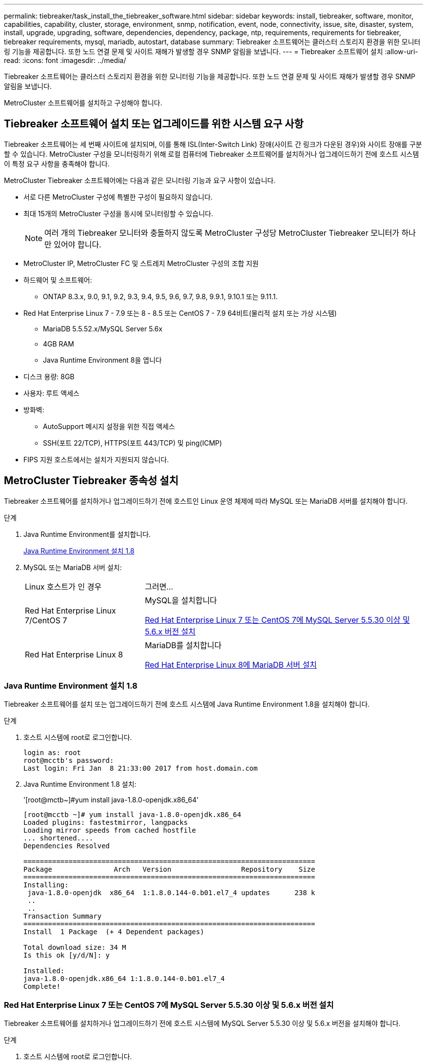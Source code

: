 ---
permalink: tiebreaker/task_install_the_tiebreaker_software.html 
sidebar: sidebar 
keywords: install, tiebreaker, software, monitor, capabilities, capability, cluster, storage, environment, snmp, notification, event, node, connectivity, issue, site, disaster, system, install, upgrade, upgrading, software, dependencies, dependency, package, ntp, requirements, requirements for tiebreaker, tiebreaker requirements, mysql, mariadb, autostart, database 
summary: Tiebreaker 소프트웨어는 클러스터 스토리지 환경을 위한 모니터링 기능을 제공합니다. 또한 노드 연결 문제 및 사이트 재해가 발생할 경우 SNMP 알림을 보냅니다. 
---
= Tiebreaker 소프트웨어 설치
:allow-uri-read: 
:icons: font
:imagesdir: ../media/


[role="lead"]
Tiebreaker 소프트웨어는 클러스터 스토리지 환경을 위한 모니터링 기능을 제공합니다. 또한 노드 연결 문제 및 사이트 재해가 발생할 경우 SNMP 알림을 보냅니다.

MetroCluster 소프트웨어를 설치하고 구성해야 합니다.



== Tiebreaker 소프트웨어 설치 또는 업그레이드를 위한 시스템 요구 사항

Tiebreaker 소프트웨어는 세 번째 사이트에 설치되며, 이를 통해 ISL(Inter-Switch Link) 장애(사이트 간 링크가 다운된 경우)와 사이트 장애를 구분할 수 있습니다. MetroCluster 구성을 모니터링하기 위해 로컬 컴퓨터에 Tiebreaker 소프트웨어를 설치하거나 업그레이드하기 전에 호스트 시스템이 특정 요구 사항을 충족해야 합니다.

MetroCluster Tiebreaker 소프트웨어에는 다음과 같은 모니터링 기능과 요구 사항이 있습니다.

* 서로 다른 MetroCluster 구성에 특별한 구성이 필요하지 않습니다.
* 최대 15개의 MetroCluster 구성을 동시에 모니터링할 수 있습니다.
+

NOTE: 여러 개의 Tiebreaker 모니터와 충돌하지 않도록 MetroCluster 구성당 MetroCluster Tiebreaker 모니터가 하나만 있어야 합니다.

* MetroCluster IP, MetroCluster FC 및 스트레치 MetroCluster 구성의 조합 지원
* 하드웨어 및 소프트웨어:
+
** ONTAP 8.3.x, 9.0, 9.1, 9.2, 9.3, 9.4, 9.5, 9.6, 9.7, 9.8, 9.9.1, 9.10.1 또는 9.11.1.


* Red Hat Enterprise Linux 7 - 7.9 또는 8 - 8.5 또는 CentOS 7 - 7.9 64비트(물리적 설치 또는 가상 시스템)
+
** MariaDB 5.5.52.x/MySQL Server 5.6x
** 4GB RAM
** Java Runtime Environment 8을 엽니다


* 디스크 용량: 8GB
* 사용자: 루트 액세스
* 방화벽:
+
** AutoSupport 메시지 설정을 위한 직접 액세스
** SSH(포트 22/TCP), HTTPS(포트 443/TCP) 및 ping(ICMP)


* FIPS 지원 호스트에서는 설치가 지원되지 않습니다.




== MetroCluster Tiebreaker 종속성 설치

Tiebreaker 소프트웨어를 설치하거나 업그레이드하기 전에 호스트인 Linux 운영 체제에 따라 MySQL 또는 MariaDB 서버를 설치해야 합니다.

.단계
. Java Runtime Environment를 설치합니다.
+
<<install-java-1-8,Java Runtime Environment 설치 1.8>>

. MySQL 또는 MariaDB 서버 설치:
+
[cols="30,70"]
|===


| Linux 호스트가 인 경우 | 그러면... 


 a| 
Red Hat Enterprise Linux 7/CentOS 7
 a| 
MySQL을 설치합니다

<<install-mysql-redhat,Red Hat Enterprise Linux 7 또는 CentOS 7에 MySQL Server 5.5.30 이상 및 5.6.x 버전 설치>>



 a| 
Red Hat Enterprise Linux 8
 a| 
MariaDB를 설치합니다

<<install-mariadb,Red Hat Enterprise Linux 8에 MariaDB 서버 설치>>

|===




=== Java Runtime Environment 설치 1.8

Tiebreaker 소프트웨어를 설치 또는 업그레이드하기 전에 호스트 시스템에 Java Runtime Environment 1.8을 설치해야 합니다.

.단계
. 호스트 시스템에 root로 로그인합니다.
+
[listing]
----

login as: root
root@mcctb's password:
Last login: Fri Jan  8 21:33:00 2017 from host.domain.com
----
. Java Runtime Environment 1.8 설치:
+
'[root@mctb~]#yum install java-1.8.0-openjdk.x86_64'

+
....
[root@mcctb ~]# yum install java-1.8.0-openjdk.x86_64
Loaded plugins: fastestmirror, langpacks
Loading mirror speeds from cached hostfile
... shortened....
Dependencies Resolved

=======================================================================
Package               Arch   Version                 Repository    Size
=======================================================================
Installing:
 java-1.8.0-openjdk  x86_64  1:1.8.0.144-0.b01.el7_4 updates      238 k
 ..
 ..
Transaction Summary
=======================================================================
Install  1 Package  (+ 4 Dependent packages)

Total download size: 34 M
Is this ok [y/d/N]: y

Installed:
java-1.8.0-openjdk.x86_64 1:1.8.0.144-0.b01.el7_4
Complete!
....




=== Red Hat Enterprise Linux 7 또는 CentOS 7에 MySQL Server 5.5.30 이상 및 5.6.x 버전 설치

Tiebreaker 소프트웨어를 설치하거나 업그레이드하기 전에 호스트 시스템에 MySQL Server 5.5.30 이상 및 5.6.x 버전을 설치해야 합니다.

.단계
. 호스트 시스템에 root로 로그인합니다.
+
[listing]
----

login as: root
root@mcctb's password:
Last login: Fri Jan  8 21:33:00 2016 from host.domain.com
----
. 호스트 시스템에 MySQL 리포지토리를 추가합니다.
+
([root@mcctb~]#yum localinstall\https://dev.mysql.com/get/mysql57-community-release-el6-11.noarch.rpm`)

+
....

Loaded plugins: product-id, refresh-packagekit, security, subscription-manager
Setting up Local Package Process
Examining /var/tmp/yum-root-LLUw0r/mysql-community-release-el6-5.noarch.rpm: mysql-community-release-el6-5.noarch
Marking /var/tmp/yum-root-LLUw0r/mysql-community-release-el6-5.noarch.rpm to be installed
Resolving Dependencies
--> Running transaction check
---> Package mysql-community-release.noarch 0:el6-5 will be installed
--> Finished Dependency Resolution
Dependencies Resolved
================================================================================
Package               Arch   Version
                                    Repository                             Size
================================================================================
Installing:
mysql-community-release
                       noarch el6-5 /mysql-community-release-el6-5.noarch 4.3 k
Transaction Summary
================================================================================
Install       1 Package(s)
Total size: 4.3 k
Installed size: 4.3 k
Is this ok [y/N]: y
Downloading Packages:
Running rpm_check_debug
Running Transaction Test
Transaction Test Succeeded
Running Transaction
  Installing : mysql-community-release-el6-5.noarch                         1/1
  Verifying  : mysql-community-release-el6-5.noarch                         1/1
Installed:
  mysql-community-release.noarch 0:el6-5
Complete!
....
. MySQL 57 리포지토리를 비활성화합니다.
+
'[root@mctb~]#yum-config-manager--disable mysql57-community'

. MySQL 56 리포지토리 활성화:
+
'[root@mctb~]#yum-config-manager--enable mysql56-community'

. 리포지토리 활성화:
+
"[root@mcctb~]#yum repolist enabled|grep "mysql. * -community. *"""

+
....

mysql-connectors-community           MySQL Connectors Community            21
mysql-tools-community                MySQL Tools Community                 35
mysql56-community                    MySQL 5.6 Community Server           231
....
. MySQL 커뮤니티 서버 설치:
+
'[root@mctb~]#yum install mysql-community-server'

+
[listing]
----

Loaded plugins: product-id, refresh-packagekit, security, subscription-manager
This system is not registered to Red Hat Subscription Management. You can use subscription-manager
to register.
Setting up Install Process
Resolving Dependencies
--> Running transaction check
.....Output truncated.....
---> Package mysql-community-libs-compat.x86_64 0:5.6.29-2.el6 will be obsoleting
--> Finished Dependency Resolution
Dependencies Resolved
==============================================================================
Package                          Arch   Version       Repository          Size
==============================================================================
Installing:
 mysql-community-client         x86_64  5.6.29-2.el6  mysql56-community  18  M
     replacing  mysql.x86_64 5.1.71-1.el6
 mysql-community-libs           x86_64  5.6.29-2.el6  mysql56-community  1.9 M
     replacing  mysql-libs.x86_64 5.1.71-1.el6
 mysql-community-libs-compat    x86_64  5.6.29-2.el6  mysql56-community  1.6 M
     replacing  mysql-libs.x86_64 5.1.71-1.el6
 mysql-community-server         x86_64  5.6.29-2.el6  mysql56-community  53  M
     replacing  mysql-server.x86_64 5.1.71-1.el6
Installing for dependencies:
mysql-community-common          x86_64  5.6.29-2.el6  mysql56-community   308 k

Transaction Summary
===============================================================================
Install       5 Package(s)
Total download size: 74 M
Is this ok [y/N]: y
Downloading Packages:
(1/5): mysql-community-client-5.6.29-2.el6.x86_64.rpm       |  18 MB     00:28
(2/5): mysql-community-common-5.6.29-2.el6.x86_64.rpm       | 308 kB     00:01
(3/5): mysql-community-libs-5.6.29-2.el6.x86_64.rpm         | 1.9 MB     00:05
(4/5): mysql-community-libs-compat-5.6.29-2.el6.x86_64.rpm  | 1.6 MB     00:05
(5/5): mysql-community-server-5.6.29-2.el6.x86_64.rpm       |  53 MB     03:42
-------------------------------------------------------------------------------
Total                                              289 kB/s |  74 MB     04:24
warning: rpmts_HdrFromFdno: Header V3 DSA/SHA1 Signature, key ID 5072e1f5: NOKEY
Retrieving key from file:/etc/pki/rpm-gpg/RPM-GPG-KEY-mysql
Importing GPG key 0x5072E1F5:
 Userid : MySQL Release Engineering <mysql-build@oss.oracle.com>
Package: mysql-community-release-el6-5.noarch
         (@/mysql-community-release-el6-5.noarch)
 From   : file:/etc/pki/rpm-gpg/RPM-GPG-KEY-mysql
Is this ok [y/N]: y
Running rpm_check_debug
Running Transaction Test
Transaction Test Succeeded
Running Transaction
  Installing : mysql-community-common-5.6.29-2.el6.x86_64
....Output truncated....
1.el6.x86_64                                                               7/8
  Verifying  : mysql-5.1.71-1.el6.x86_64                       	           8/8
Installed:
  mysql-community-client.x86_64 0:5.6.29-2.el6
  mysql-community-libs.x86_64 0:5.6.29-2.el6
  mysql-community-libs-compat.x86_64 0:5.6.29-2.el6
  mysql-community-server.x86_64 0:5.6.29-2.el6

Dependency Installed:
  mysql-community-common.x86_64 0:5.6.29-2.el6

Replaced:
  mysql.x86_64 0:5.1.71-1.el6 mysql-libs.x86_64 0:5.1.71-1.el6
  mysql-server.x86_64 0:5.1.71-1.el6
Complete!
----
. MySQL 서버 시작:
+
'[root@mcctb~]#service mysqld start'

+
....

Initializing MySQL database:  2016-04-05 19:44:38 0 [Warning] TIMESTAMP
with implicit DEFAULT value is deprecated. Please use
--explicit_defaults_for_timestamp server option (see documentation
for more details).
2016-04-05 19:44:38 0 [Note] /usr/sbin/mysqld (mysqld 5.6.29)
        starting as process 2487 ...
2016-04-05 19:44:38 2487 [Note] InnoDB: Using atomics to ref count
        buffer pool pages
2016-04-05 19:44:38 2487 [Note] InnoDB: The InnoDB memory heap is disabled
....Output truncated....
2016-04-05 19:44:42 2509 [Note] InnoDB: Shutdown completed; log sequence
       number 1625987

PLEASE REMEMBER TO SET A PASSWORD FOR THE MySQL root USER!
To do so, start the server, then issue the following commands:

  /usr/bin/mysqladmin -u root password 'new-password'
  /usr/bin/mysqladmin -u root -h mcctb password 'new-password'

Alternatively, you can run:
  /usr/bin/mysql_secure_installation

which will also give you the option of removing the test
databases and anonymous user created by default.  This is
strongly recommended for production servers.
.....Output truncated.....
WARNING: Default config file /etc/my.cnf exists on the system
This file will be read by default by the MySQL server
If you do not want to use this, either remove it, or use the
--defaults-file argument to mysqld_safe when starting the server

                                                           [  OK  ]
Starting mysqld:                                           [  OK  ]
....
. MySQL 서버가 실행 중인지 확인합니다.
+
'[root@mcctb~]#service mysqld status'

+
[listing]
----

mysqld (pid  2739) is running...
----
. 보안 및 암호 설정 구성:
+
'[root@mctb~]#mysql_secure_installation'

+
....

NOTE: RUNNING ALL PARTS OF THIS SCRIPT IS RECOMMENDED FOR ALL MySQL
       SERVERS IN PRODUCTION USE!  PLEASE READ EACH STEP CAREFULLY!

 In order to log into MySQL to secure it, we'll need the current
 password for the root user.  If you've just installed MySQL, and
 you haven't set the root password yet, the password will be blank,
 so you should just press enter here.

 Enter current password for root (enter for none):   <== on default install
                                                         hit enter here
 OK, successfully used password, moving on...

 Setting the root password ensures that nobody can log into the MySQL
 root user without the proper authorization.

 Set root password? [Y/n] y
 New password:
 Re-enter new password:
 Password updated successfully!
 Reloading privilege tables..
  ... Success!

 By default, a MySQL installation has an anonymous user, allowing anyone
 to log into MySQL without having to have a user account created for
 them.  This is intended only for testing, and to make the installation
 go a bit smoother.  You should remove them before moving into a
 production environment.

 Remove anonymous users? [Y/n] y
  ... Success!

 Normally, root should only be allowed to connect from 'localhost'.  This
 ensures that someone cannot guess at the root password from the network.

 Disallow root login remotely? [Y/n] y
  ... Success!

 By default, MySQL comes with a database named 'test' that anyone can
 access.  This is also intended only for testing, and should be removed
 before moving into a production environment.

 Remove test database and access to it? [Y/n] y
  - Dropping test database...
 ERROR 1008 (HY000) at line 1: Can't drop database 'test';
 database doesn't exist
  ... Failed!  Not critical, keep moving...
  - Removing privileges on test database...
  ... Success!

 Reloading the privilege tables will ensure that all changes made so far
 will take effect immediately.

 Reload privilege tables now? [Y/n] y
  ... Success!

 All done!  If you've completed all of the above steps, your MySQL
 installation should now be secure.

 Thanks for using MySQL!

 Cleaning up...
....
. MySQL 로그인이 작동하는지 확인합니다.
+
'[root@mctb~]#mysql-u root –p'

+
....

Enter password: <configured_password>
Welcome to the MySQL monitor.  Commands end with ; or \g.
Your MySQL connection id is 17
Server version: 5.6.29 MySQL Community Server (GPL)

Copyright (c) 2000, 2016, Oracle and/or its affiliates. All rights reserved.

Oracle is a registered trademark of Oracle Corporation and/or its
affiliates. Other names may be trademarks of their respective
owners.

Type 'help;' or '\h' for help. Type '\c' to clear the current input statement.
mysql>
....
+
MySQL 로그인이 작동 중이면 출력이 mysql> 프롬프트로 종료됩니다.





==== MySQL 자동 시작 설정을 활성화합니다

MySQL deamon에 대해 자동 시작 기능이 켜져 있는지 확인해야 합니다. MySQL 데몬을 켜면 MetroCluster Tiebreaker 소프트웨어가 상주하는 시스템이 재부팅될 경우 MySQL이 자동으로 다시 시작됩니다. MySQL 데몬이 실행되고 있지 않으면 Tiebreaker 소프트웨어가 계속 실행되지만 다시 시작할 수 없으며 구성을 변경할 수 없습니다.

.단계
. 부팅할 때 MySQL이 자동 시작되도록 설정되었는지 확인합니다.
+
([root@mcctb~]#systemctl list-unit-files mysqld.service`)

+
....
UNIT FILE          State
------------------ ----------
mysqld.service     enabled

....
+
부팅할 때 MySQL이 자동 시작되도록 설정되지 않은 경우 MySQL 설명서를 참조하여 설치에 대한 자동 시작 기능을 활성화하십시오.





=== Red Hat Enterprise Linux 8에 MariaDB 서버 설치

Tiebreaker 소프트웨어를 설치하거나 업그레이드하기 전에 호스트 시스템에 MariaDB 서버를 설치해야 합니다.

호스트 시스템은 Red Hat Enterprise Linux(RHEL) 8에서 실행 중이어야 합니다.

.단계
. 호스트 시스템에 root로 로그인합니다.
+
....

login as: root
root@mcctb's password:
Last login: Fri Jan  8 21:33:00 2017 from host.domain.com
....
. MariaDB 서버 설치:
+
'[root@mctb~]#yum install MariaDB-server.x86_64'

+
....
 [root@mcctb ~]# yum install mariadb-server.x86_64
Loaded plugins: fastestmirror, langpacks
...
...

===========================================================================
 Package                      Arch   Version         Repository        Size
===========================================================================
Installing:
mariadb-server               x86_64   1:5.5.56-2.el7   base            11 M
Installing for dependencies:

Transaction Summary
===========================================================================
Install  1 Package  (+8 Dependent packages)
Upgrade             ( 1 Dependent package)

Total download size: 22 M
Is this ok [y/d/N]: y
Downloading packages:
No Presto metadata available for base warning:
/var/cache/yum/x86_64/7/base/packages/mariadb-libs-5.5.56-2.el7.x86_64.rpm:
Header V3 RSA/SHA256 Signature,
key ID f4a80eb5: NOKEY] 1.4 MB/s | 3.3 MB  00:00:13 ETA
Public key for mariadb-libs-5.5.56-2.el7.x86_64.rpm is not installed
(1/10): mariadb-libs-5.5.56-2.el7.x86_64.rpm  | 757 kB  00:00:01
..
..
(10/10): perl-Net-Daemon-0.48-5.el7.noarch.rpm|  51 kB  00:00:01
-----------------------------------------------------------------------------------------
Installed:
  mariadb-server.x86_64 1:5.5.56-2.el7

Dependency Installed:
mariadb.x86_64 1:5.5.56-2.el7
perl-Compress-Raw-Bzip2.x86_64 0:2.061-3.el7
perl-Compress-Raw-Zlib.x86_64 1:2.061-4.el7
perl-DBD-MySQL.x86_64 0:4.023-5.el7
perl-DBI.x86_64 0:1.627-4.el7
perl-IO-Compress.noarch 0:2.061-2.el7
perl-Net-Daemon.noarch 0:0.48-5.el7
perl-PlRPC.noarch 0:0.2020-14.el7

Dependency Updated:
  mariadb-libs.x86_64 1:5.5.56-2.el7
Complete!
....
. MariaDB 서버 시작:
+
'[root@mcctb~]#systemctl start MariaDB'

. MariaDB 서버가 시작되었는지 확인합니다.
+
'[root@mcctb~]#systemctl status MariaDB'

+
....

[root@mcctb ~]# systemctl status mariadb
mariadb.service - MariaDB database server
...
Nov 08 21:28:59 mcctb systemd[1]: Starting MariaDB database server...
...
Nov 08 21:29:01 scspr0523972001 systemd[1]: Started MariaDB database server.
....
+

NOTE: MariaDB에 대해 "자동 시작 사용" 설정이 켜져 있는지 확인합니다. 을 참조하십시오 <<mariadb-autostart>>.

. 보안 및 암호 설정을 구성합니다.
+
'[root@mctb~]#mysql_secure_installation'

+
....

[root@mcctb ~]# mysql_secure_installation
NOTE: RUNNING ALL PARTS OF THIS SCRIPT IS RECOMMENDED FOR ALL MariaDB
SERVERS IN PRODUCTION USE! PLEASE READ EACH STEP CAREFULLY!
Set root password? [Y/n] y
New password:
Re-enter new password:
Password updated successfully!
Remove anonymous users? [Y/n] y
... Success!
Normally, root should only be allowed to connect from 'localhost'. This
ensures that someone cannot guess at the root password from the network.
Disallow root login remotely? [Y/n] y
... Success!
Remove test database and access to it? [Y/n] y
- Dropping test database...
... Success!
- Removing privileges on test database...
... Success!
Reload privilege tables now? [Y/n]
... Success!
Cleaning up...
All done! If you've completed all of the above steps, your MariaDB
installation should now be secure.
Thanks for using MariaDB!
....




==== MariaDB에 대한 자동 시작 설정을 활성화합니다

MariaDB에 대해 자동 시작 기능이 설정되어 있는지 확인해야 합니다. 자동 시작 기능을 활성화하지 않고 MetroCluster Tiebreaker 소프트웨어가 있는 시스템을 재부팅해야 하는 경우 Tiebreaker 소프트웨어는 계속 실행되지만 MariaDB 서비스를 다시 시작할 수 없으며 구성을 변경할 수 없습니다.

.단계
. 자동 시작 서비스를 활성화합니다.
+
'[root@mcctb~]#systemctl enable mariadb.service`

. 부팅할 때 MariaDB가 자동 시작되도록 설정되었는지 확인합니다.
+
([root@mcctb~]#systemctl list-unit-files mariadb.service`)

+
....
UNIT FILE          State
------------------ ----------
mariadb.service    enabled

....




== 소프트웨어 패키지 설치 또는 업그레이드

MetroCluster 구성을 모니터링하려면 로컬 컴퓨터에 MetroCluster Tiebreaker 소프트웨어를 설치하거나 업그레이드해야 합니다.

* 스토리지 시스템에서 ONTAP 8.3.x 이상을 실행해야 합니다.
* yum install java-1.8.0-openjdk 명령을 사용하여 OpenJDK를 설치해야 합니다.


.단계
. 최신 버전의 MetroCluster Tiebreaker 소프트웨어를 다운로드합니다. 이 예에서는 버전 1.21P3-1을 사용합니다.
+
https://mysupport.netapp.com/site/["NetApp 지원"]

. 호스트에 루트 사용자로 로그인합니다.
. Tiebreaker 소프트웨어 설치 또는 업그레이드:
+
[cols="20,80"]
|===


| 만약... | 이 명령 실행... 


 a| 
새 설치 수행
 a| 
"rpm-ivh NetApp-MetroCluster-Tiebreaker-Software-1.21P3-1x86_64.rpm"

성공적인 설치를 위해 다음과 같은 출력이 표시됩니다.

....
Verifying...                          ################################# [100%]
Preparing...                          ################################# [100%]
Updating / installing...
   1:NetApp-MetroCluster-Tiebreaker-So################################# [100%]
Post installation start Wed Oct 20 09:59:19 EDT 2021
Enter MetroCluster Tiebreaker user password:

Please enter mysql root password when prompted
Enter password:
Synchronizing state of netapp-metrocluster-tiebreaker-software.service with SysV service script with /usr/lib/systemd/systemd-sysv-install.
Executing: /usr/lib/systemd/systemd-sysv-install enable netapp-metrocluster-tiebreaker-software
Created symlink /etc/systemd/system/multi-user.target.wants/netapp-metrocluster-tiebreaker-software.service → /etc/systemd/system/netapp-metrocluster-tiebreaker-software.service.
Attempting to start NetApp MetroCluster Tiebreaker software services
Started NetApp MetroCluster Tiebreaker software services
Enabled autostart of NetApp MetroCluster Tiebreaker software daemon during boot
Created symbolic link for NetApp MetroCluster Tiebreaker software CLI
Post installation end Wed Oct 20 09:59:28 EDT 2021
Successfully installed NetApp MetroCluster Tiebreaker software version 1.21P3.
....


 a| 
기존 설치 업그레이드
 a| 
"rpm-Uvh NetApp-MetroCluster-Tiebreaker-Software-1.21P3-1.x86_64.rpm"

성공적인 업그레이드를 위해 다음과 같은 출력이 표시됩니다.

....

MetroCluster-Tiebreaker-Software-1.21P3-1.x86_64.rpm
Verifying...                          ################################# [100%]
Preparing...                          ################################# [100%]
Upgrading NetApp MetroCluster Tiebreaker software....
Stopping NetApp MetroCluster Tiebreaker software services before upgrade.
Updating / installing...
   1:NetApp-MetroCluster-Tiebreaker-So################################# [ 50%]
Post installation start Wed Oct 20 09:57:49 EDT 2021
Synchronizing state of netapp-metrocluster-tiebreaker-software.service with SysV service script with /usr/lib/systemd/systemd-sysv-install.
Executing: /usr/lib/systemd/systemd-sysv-install enable netapp-metrocluster-tiebreaker-software
Created symlink /etc/systemd/system/multi-user.target.wants/netapp-metrocluster-tiebreaker-software.service → /etc/systemd/system/netapp-metrocluster-tiebreaker-software.service.
Attempting to start NetApp MetroCluster Tiebreaker software services
Starting NetApp MetroCluster Tiebreaker software services. Retry: 1
Started NetApp MetroCluster Tiebreaker software services
Enabled autostart of NetApp MetroCluster Tiebreaker software daemon during boot
Created symbolic link for NetApp MetroCluster Tiebreaker software CLI
Post upgrade end Wed Oct 20 09:57:52 EDT 2021
Successfully upgraded NetApp MetroCluster Tiebreaker software to version 1.21P3.
Cleaning up / removing...
   2:NetApp-MetroCluster-Tiebreaker-So################################# [100%]

....
|===
+

NOTE: 잘못된 MySQL root 패스워드를 입력하면 Tiebreaker 소프트웨어는 성공적으로 설치되었음을 나타내지만 "Access denied" 메시지를 표시합니다. 이 문제를 해결하려면 "rpm -e" 명령을 사용하여 Tiebreaker 소프트웨어를 제거한 다음 올바른 MySQL root 암호를 사용하여 소프트웨어를 다시 설치해야 합니다.

. Tiebreaker 호스트에서 각 노드 관리 LIF 및 클러스터 관리 LIF로 SSH 연결을 열어 MetroCluster 소프트웨어에 대한 Tiebreaker 연결을 확인합니다.


https://mysupport.netapp.com/site/["NetApp 지원"]



== Tiebreaker 모니터가 실행 중인 호스트 업그레이드

업그레이드 전에 모니터를 관찰자 모드로 전환하면 Tiebreaker 모니터가 실행 중인 호스트를 중단 없이 업그레이드할 수 있습니다.

.단계
. 모니터가 observer 모드인지 확인합니다.
+
모니터 쇼 – 상태

+
....
NetApp MetroCluster Tiebreaker:> monitor show -status
MetroCluster: cluster_A
    Disaster: false
    Monitor State: Normal
    Observer Mode: true
    Silent Period: 15
    Override Vetoes: false
    Cluster: cluster_Ba(UUID:4d9ccf24-080f-11e4-9df2-00a098168e7c)
        Reachable: true
        All-Links-Severed: FALSE
            Node: mcc5-a1(UUID:78b44707-0809-11e4-9be1-e50dab9e83e1)
                Reachable: true
                All-Links-Severed: FALSE
                State: normal
            Node: mcc5-a2(UUID:9a8b1059-0809-11e4-9f5e-8d97cdec7102)
                Reachable: true
                All-Links-Severed: FALSE
                State: normal
    Cluster: cluster_B(UUID:70dacd3b-0823-11e4-a7b9-00a0981693c4)
        Reachable: true
        All-Links-Severed: FALSE
            Node: mcc5-b1(UUID:961fce7d-081d-11e4-9ebf-2f295df8fcb3)
                Reachable: true
                All-Links-Severed: FALSE
                State: normal
            Node: mcc5-b2(UUID:9393262d-081d-11e4-80d5-6b30884058dc)
                Reachable: true
                All-Links-Severed: FALSE
                State: normal
....
. 모든 모니터를 관찰자 모드로 변경합니다.
+
....
NetApp MetroCluster Tiebreaker :> monitor modify -monitor-name _monitor_name_ -observer-mode true
....
. Tiebreaker 호스트를 업그레이드하려면 다음 절차의 모든 단계를 따르십시오.
+
<<install-upgrade-sw-pkg,소프트웨어 패키지 설치 또는 업그레이드>>

. 관찰자 모드를 비활성화하여 모든 모니터를 다시 온라인 모드로 전환합니다.
+
[listing]
----
NetApp MetroCluster Tiebreaker :> monitor modify -monitor-name _monitor_name_ -observer-mode false
----




== Tiebreaker 소프트웨어의 NTP 소스를 선택합니다

Tiebreaker 소프트웨어에는 로컬 NTP(Network Time Protocol) 소스를 사용해야 합니다. Tiebreaker 소프트웨어가 모니터링하는 MetroCluster 사이트와 동일한 소스를 사용해서는 안 됩니다.
